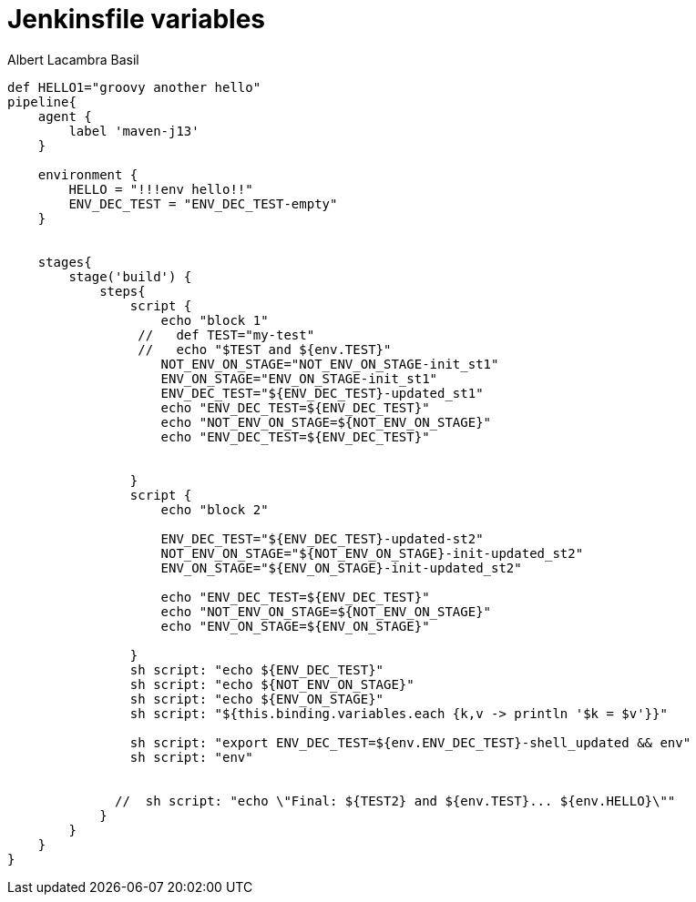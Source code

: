 = Jenkinsfile variables 
Albert Lacambra Basil 
:jbake-title: Jenkinsfile variables 
:description: How to use variables in jenkins pipelines with Groovy 
:jbake-date: 2020-05-22 
:jbake-type: post 
:jbake-status: draft 
:jbake-tags: jenkins 
:doc-id: jenkinsfile-variables 

[source, jenkinsfile]
----
def HELLO1="groovy another hello"
pipeline{
    agent {
        label 'maven-j13'
    }
  
    environment {
        HELLO = "!!!env hello!!"
        ENV_DEC_TEST = "ENV_DEC_TEST-empty"
    }


    stages{
        stage('build') {
            steps{
                script {
                    echo "block 1"
                 //   def TEST="my-test"
                 //   echo "$TEST and ${env.TEST}"
                    NOT_ENV_ON_STAGE="NOT_ENV_ON_STAGE-init_st1"
                    ENV_ON_STAGE="ENV_ON_STAGE-init_st1"
                    ENV_DEC_TEST="${ENV_DEC_TEST}-updated_st1"
                    echo "ENV_DEC_TEST=${ENV_DEC_TEST}"
                    echo "NOT_ENV_ON_STAGE=${NOT_ENV_ON_STAGE}"
                    echo "ENV_DEC_TEST=${ENV_DEC_TEST}"


                }
                script {
                    echo "block 2"
                    
                    ENV_DEC_TEST="${ENV_DEC_TEST}-updated-st2"
                    NOT_ENV_ON_STAGE="${NOT_ENV_ON_STAGE}-init-updated_st2"
                    ENV_ON_STAGE="${ENV_ON_STAGE}-init-updated_st2"
                    
                    echo "ENV_DEC_TEST=${ENV_DEC_TEST}"
                    echo "NOT_ENV_ON_STAGE=${NOT_ENV_ON_STAGE}"
                    echo "ENV_ON_STAGE=${ENV_ON_STAGE}"
                
                }
                sh script: "echo ${ENV_DEC_TEST}"
                sh script: "echo ${NOT_ENV_ON_STAGE}"
                sh script: "echo ${ENV_ON_STAGE}"
                sh script: "${this.binding.variables.each {k,v -> println '$k = $v'}}"
                
                sh script: "export ENV_DEC_TEST=${env.ENV_DEC_TEST}-shell_updated && env" 
                sh script: "env"


              //  sh script: "echo \"Final: ${TEST2} and ${env.TEST}... ${env.HELLO}\""
            }
        }
    }
}
----